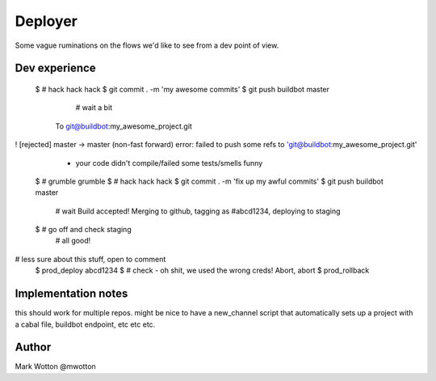 ========
Deployer
========

Some vague ruminations on the flows we'd like to see from a dev point
of view.

Dev experience
==============

 $ # hack hack hack
 $ git commit . -m 'my awesome commits'
 $ git push buildbot master
   # wait a bit
  To git@buildbot:my_awesome_project.git
! [rejected]        master -> master (non-fast forward)
error: failed to push some refs to 'git@buildbot:my_awesome_project.git'
  - your code didn't compile/failed some tests/smells funny
 $ # grumble grumble
 $ # hack hack hack
 $ git commit . -m 'fix up my awful commits'
 $ git push buildbot master
  # wait
  Build accepted! Merging to github, tagging as #abcd1234, deploying to staging
 $ # go off and check staging
   # all good!

# less sure about this stuff, open to comment
 $ prod_deploy abcd1234
 $ # check - oh shit, we used the wrong creds! Abort, abort
 $ prod_rollback
 
Implementation notes
====================

this should work for multiple repos. might be nice to have a
new_channel script that automatically sets up a project with a cabal
file, buildbot endpoint, etc etc etc.



Author
======
Mark Wotton @mwotton
